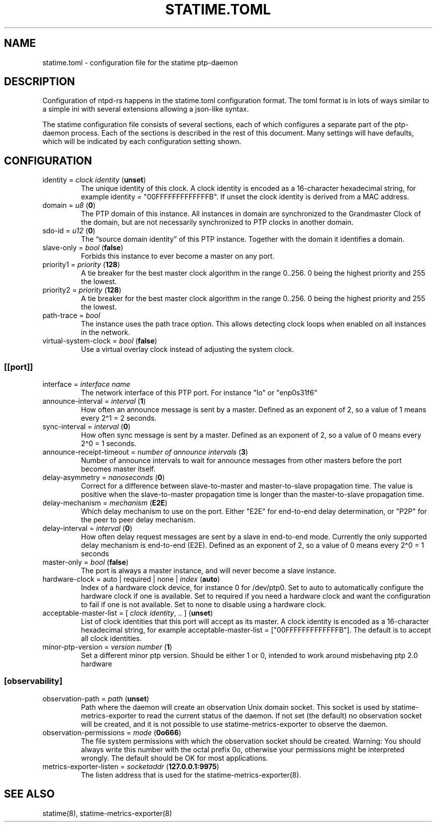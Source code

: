 .\" Automatically generated by Pandoc 3.6.2
.\"
.TH "STATIME.TOML" "5" "" "statime 0.2.2" "statime"
.SH NAME
\f[CR]statime.toml\f[R] \- configuration file for the statime
ptp\-daemon
.SH DESCRIPTION
Configuration of ntpd\-rs happens in the \f[CR]statime.toml\f[R]
configuration format.
The toml format is in lots of ways similar to a simple ini with several
extensions allowing a json\-like syntax.
.PP
The statime configuration file consists of several sections, each of
which configures a separate part of the ptp\-daemon process.
Each of the sections is described in the rest of this document.
Many settings will have defaults, which will be indicated by each
configuration setting shown.
.SH CONFIGURATION
.TP
\f[CR]identity\f[R] = \f[I]clock identity\f[R] (\f[B]unset\f[R])
The unique identity of this clock.
A clock identity is encoded as a 16\-character hexadecimal string, for
example \f[CR]identity = \[dq]00FFFFFFFFFFFFFB\[dq]\f[R].
If unset the clock identity is derived from a MAC address.
.TP
\f[CR]domain\f[R] = \f[I]u8\f[R] (\f[B]0\f[R])
The PTP domain of this instance.
All instances in domain are synchronized to the Grandmaster Clock of the
domain, but are not necessarily synchronized to PTP clocks in another
domain.
.TP
\f[CR]sdo\-id\f[R] = \f[I]u12\f[R] (\f[B]0\f[R])
The \[lq]source domain identity\[rq] of this PTP instance.
Together with the \f[CR]domain\f[R] it identifies a domain.
.TP
\f[CR]slave\-only\f[R] = \f[I]bool\f[R] (\f[B]false\f[R])
Forbids this instance to ever become a master on any port.
.TP
\f[CR]priority1\f[R] = \f[I]priority\f[R] (\f[B]128\f[R])
A tie breaker for the best master clock algorithm in the range
\f[CR]0..256\f[R].
\f[CR]0\f[R] being the highest priority and \f[CR]255\f[R] the lowest.
.TP
\f[CR]priority2\f[R] = \f[I]priority\f[R] (\f[B]128\f[R])
A tie breaker for the best master clock algorithm in the range
\f[CR]0..256\f[R].
\f[CR]0\f[R] being the highest priority and \f[CR]255\f[R] the lowest.
.TP
\f[CR]path\-trace\f[R] = \f[I]bool\f[R]
The instance uses the path trace option.
This allows detecting clock loops when enabled on all instances in the
network.
.TP
\f[CR]virtual\-system\-clock\f[R] = \f[I]bool\f[R] (\f[B]false\f[R])
Use a virtual overlay clock instead of adjusting the system clock.
.SS \f[CR][[port]]\f[R]
.TP
\f[CR]interface\f[R] = \f[I]interface name\f[R]
The network interface of this PTP port.
For instance \f[CR]\[dq]lo\[dq]\f[R] or \f[CR]\[dq]enp0s31f6\[dq]\f[R]
.TP
\f[CR]announce\-interval\f[R] = \f[I]interval\f[R] (\f[B]1\f[R])
How often an announce message is sent by a master.
Defined as an exponent of 2, so a value of 1 means every 2\[ha]1 = 2
seconds.
.TP
\f[CR]sync\-interval\f[R] = \f[I]interval\f[R] (\f[B]0\f[R])
How often sync message is sent by a master.
Defined as an exponent of 2, so a value of 0 means every 2\[ha]0 = 1
seconds.
.TP
\f[CR]announce\-receipt\-timeout\f[R] = \f[I]number of announce intervals\f[R] (\f[B]3\f[R])
Number of announce intervals to wait for announce messages from other
masters before the port becomes master itself.
.TP
\f[CR]delay\-asymmetry\f[R] = \f[I]nanoseconds\f[R] (\f[B]0\f[R])
Correct for a difference between slave\-to\-master and master\-to\-slave
propagation time.
The value is positive when the slave\-to\-master propagation time is
longer than the master\-to\-slave propagation time.
.TP
\f[CR]delay\-mechanism\f[R] = \f[I]mechanism\f[R] (\f[B]E2E\f[R])
Which delay mechanism to use on the port.
Either \f[CR]\[dq]E2E\[dq]\f[R] for end\-to\-end delay determination, or
\f[CR]\[dq]P2P\[dq]\f[R] for the peer to peer delay mechanism.
.TP
\f[CR]delay\-interval\f[R] = \f[I]interval\f[R] (\f[B]0\f[R])
How often delay request messages are sent by a slave in end\-to\-end
mode.
Currently the only supported delay mechanism is end\-to\-end (E2E).
Defined as an exponent of 2, so a value of 0 means every 2\[ha]0 = 1
seconds
.TP
\f[CR]master\-only\f[R] = \f[I]bool\f[R] (\f[B]false\f[R])
The port is always a master instance, and will never become a slave
instance.
.TP
\f[CR]hardware\-clock\f[R] = \f[CR]auto\f[R] | \f[CR]required\f[R] | \f[CR]none\f[R] | \f[I]index\f[R] (\f[B]auto\f[R])
Index of a hardware clock device, for instance \f[CR]0\f[R] for
\f[CR]/dev/ptp0\f[R].
Set to auto to automatically configure the hardware clock if one is
available.
Set to required if you need a hardware clock and want the configuration
to fail if one is not available.
Set to none to disable using a hardware clock.
.TP
\f[CR]acceptable\-master\-list\f[R] = [ \f[I]clock identity\f[R], .. ] (\f[B]unset\f[R])
List of clock identities that this port will accept as its master.
A clock identity is encoded as a 16\-character hexadecimal string, for
example
\f[CR]acceptable\-master\-list = [\[dq]00FFFFFFFFFFFFFB\[dq]]\f[R].
The default is to accept all clock identities.
.TP
\f[CR]minor\-ptp\-version\f[R] = \f[I]version number\f[R] (\f[B]1\f[R])
Set a different minor ptp version.
Should be either 1 or 0, intended to work around misbehaving ptp 2.0
hardware
.SS \f[CR][observability]\f[R]
.TP
\f[CR]observation\-path\f[R] = \f[I]path\f[R] (\f[B]unset\f[R])
Path where the daemon will create an observation Unix domain socket.
This socket is used by \f[CR]statime\-metrics\-exporter\f[R] to read the
current status of the daemon.
If not set (the default) no observation socket will be created, and it
is not possible to use \f[CR]statime\-metrics\-exporter\f[R] to observe
the daemon.
.TP
\f[CR]observation\-permissions\f[R] = \f[I]mode\f[R] (\f[B]0o666\f[R])
The file system permissions with which the observation socket should be
created.
Warning: You should always write this number with the octal prefix
\f[CR]0o\f[R], otherwise your permissions might be interpreted wrongly.
The default should be OK for most applications.
.TP
\f[CR]metrics\-exporter\-listen\f[R] = \f[I]socketaddr\f[R] (\f[B]127.0.0.1:9975\f[R])
The listen address that is used for the statime\-metrics\-exporter(8).
.SH SEE ALSO
statime(8), statime\-metrics\-exporter(8)
